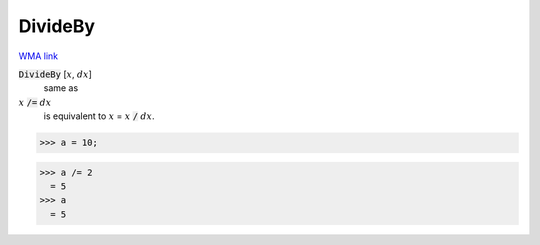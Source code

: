 DivideBy
========

`WMA link <https://reference.wolfram.com/language/ref/DivideBy.html>`_


:code:`DivideBy` [:math:`x`, :math:`dx`]
    same as

:math:`x` :code:`/=`  :math:`dx`
    is equivalent to :math:`x` = :math:`x` :code:`/`  :math:`dx`.





>>> a = 10;

>>> a /= 2
  = 5
>>> a
  = 5
